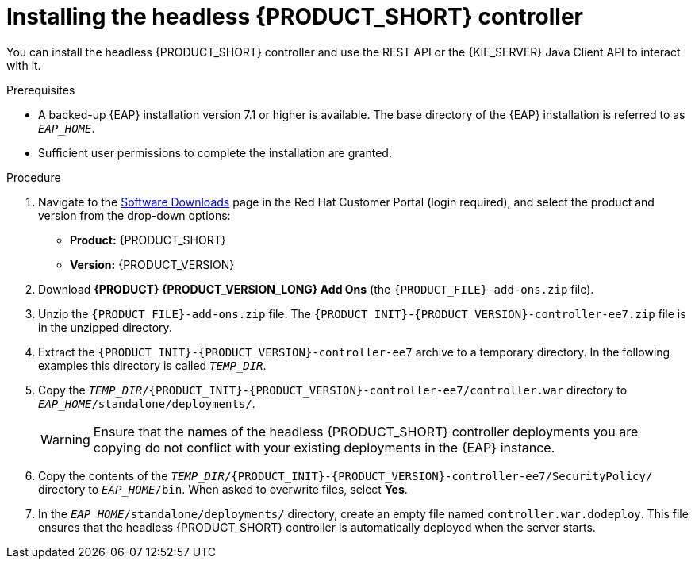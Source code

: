 [id='controller-eap-install-proc_{context}']

= Installing the headless {PRODUCT_SHORT} controller

You can install the headless {PRODUCT_SHORT} controller and use the REST API or the {KIE_SERVER} Java Client API to interact with it.

.Prerequisites
* A backed-up {EAP} installation version 7.1 or higher is available. The base directory of the {EAP} installation is referred to as `__EAP_HOME__`.
* Sufficient user permissions to complete the installation are granted.

.Procedure
. Navigate to the https://access.redhat.com/jbossnetwork/restricted/listSoftware.html[Software Downloads] page in the Red Hat Customer Portal (login required), and select the product and version from the drop-down options:

* *Product:* {PRODUCT_SHORT}
* *Version:* {PRODUCT_VERSION}
. Download *{PRODUCT} {PRODUCT_VERSION_LONG} Add Ons* (the `{PRODUCT_FILE}-add-ons.zip` file).
. Unzip the `{PRODUCT_FILE}-add-ons.zip` file. The `{PRODUCT_INIT}-{PRODUCT_VERSION}-controller-ee7.zip` file is in the unzipped directory.
. Extract the `{PRODUCT_INIT}-{PRODUCT_VERSION}-controller-ee7` archive to a temporary directory. In the following examples this directory is called `__TEMP_DIR__`.
. Copy the `__TEMP_DIR__/{PRODUCT_INIT}-{PRODUCT_VERSION}-controller-ee7/controller.war` directory to `__EAP_HOME__/standalone/deployments/`.
+
WARNING: Ensure that the names of the headless {PRODUCT_SHORT} controller deployments you are copying do not conflict with your existing deployments in the {EAP} instance.
. Copy the contents of the `__TEMP_DIR__/{PRODUCT_INIT}-{PRODUCT_VERSION}-controller-ee7/SecurityPolicy/` directory to `__EAP_HOME__/bin`. When asked to overwrite files, select *Yes*.
. In the `__EAP_HOME__/standalone/deployments/` directory, create an empty file named `controller.war.dodeploy`. This file ensures that the headless {PRODUCT_SHORT} controller is automatically deployed when the server starts.
